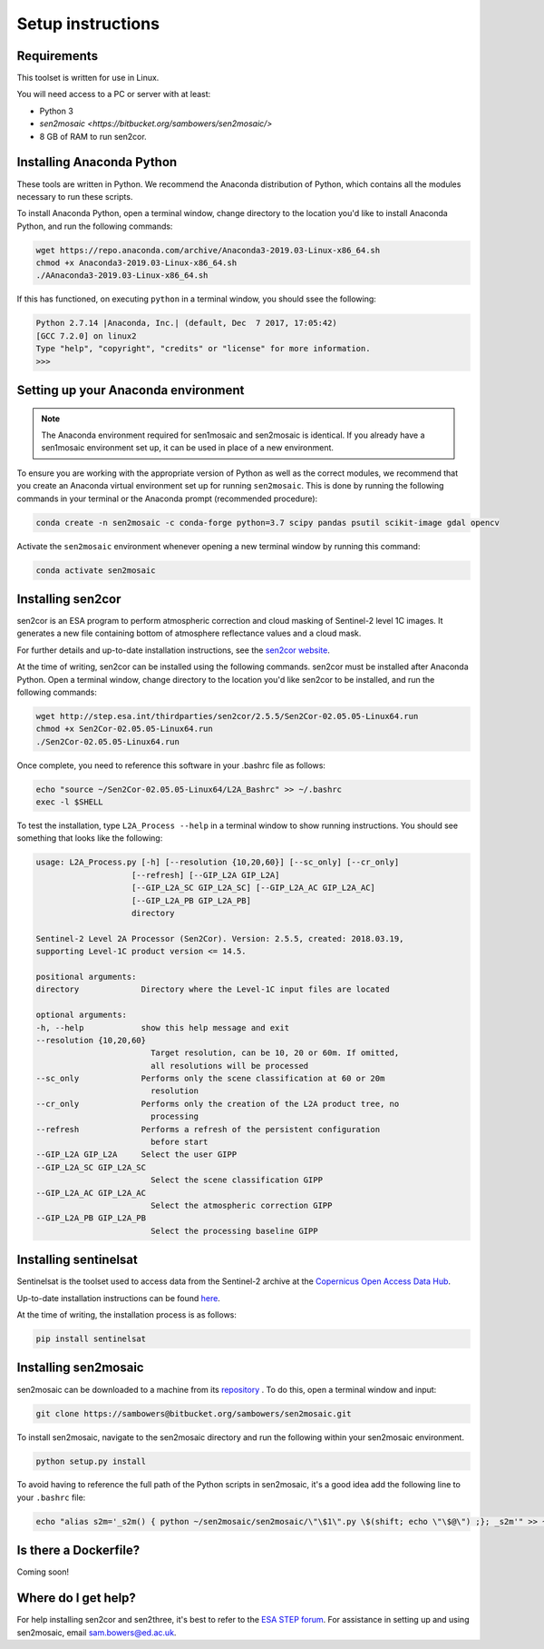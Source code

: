 Setup instructions
==================

Requirements
------------

This toolset is written for use in Linux.

You will need access to a PC or server with at least:

* Python 3
* `sen2mosaic <https://bitbucket.org/sambowers/sen2mosaic/>`
* 8 GB of RAM to run sen2cor.

Installing Anaconda Python
--------------------------

These tools are written in Python. We recommend the Anaconda distribution of Python, which contains all the modules necessary to run these scripts.

To install Anaconda Python, open a terminal window, change directory to the location you'd like to install Anaconda Python, and run the following commands:

.. code-block:: console
    
    wget https://repo.anaconda.com/archive/Anaconda3-2019.03-Linux-x86_64.sh
    chmod +x Anaconda3-2019.03-Linux-x86_64.sh
    ./AAnaconda3-2019.03-Linux-x86_64.sh

If this has functioned, on executing ``python`` in a terminal window, you should ssee the following:

.. code-block:: console
    
    Python 2.7.14 |Anaconda, Inc.| (default, Dec  7 2017, 17:05:42) 
    [GCC 7.2.0] on linux2
    Type "help", "copyright", "credits" or "license" for more information.
    >>> 

Setting up your Anaconda environment
------------------------------------

.. note:: The Anaconda environment required for sen1mosaic and sen2mosaic is identical. If you already have a sen1mosaic environment set up, it can be used in place of a new environment.

To ensure you are working with the appropriate version of Python as well as the correct modules, we recommend that you create an Anaconda virtual environment set up for running ``sen2mosaic``. This is done by running the following commands in your terminal or the Anaconda prompt (recommended procedure):

.. code-block:: console
    
    conda create -n sen2mosaic -c conda-forge python=3.7 scipy pandas psutil scikit-image gdal opencv

Activate the ``sen2mosaic`` environment whenever opening a new terminal window by running this command:

.. code-block:: console
    
    conda activate sen2mosaic

Installing sen2cor
------------------

sen2cor is an ESA program to perform atmospheric correction and cloud masking of Sentinel-2 level 1C images. It generates a new file containing bottom of atmosphere reflectance values and a cloud mask.

For further details and up-to-date installation instructions, see the `sen2cor website <http://step.esa.int/main/third-party-plugins-2/sen2cor/>`_.

At the time of writing, sen2cor can be installed using the following commands. sen2cor must be installed after Anaconda Python. Open a terminal window, change directory to the location you'd like sen2cor to be installed, and run the following commands:

.. code-block:: console
    
    wget http://step.esa.int/thirdparties/sen2cor/2.5.5/Sen2Cor-02.05.05-Linux64.run
    chmod +x Sen2Cor-02.05.05-Linux64.run
    ./Sen2Cor-02.05.05-Linux64.run

Once complete, you need to reference this software in your .bashrc file as follows:

.. code-block:: console
    
    echo "source ~/Sen2Cor-02.05.05-Linux64/L2A_Bashrc" >> ~/.bashrc
    exec -l $SHELL

To test the installation, type ``L2A_Process --help`` in a terminal window to show running instructions. You should see something that looks like the following:

.. code-block:: console

    usage: L2A_Process.py [-h] [--resolution {10,20,60}] [--sc_only] [--cr_only]
                        [--refresh] [--GIP_L2A GIP_L2A]
                        [--GIP_L2A_SC GIP_L2A_SC] [--GIP_L2A_AC GIP_L2A_AC]
                        [--GIP_L2A_PB GIP_L2A_PB]
                        directory

    Sentinel-2 Level 2A Processor (Sen2Cor). Version: 2.5.5, created: 2018.03.19,
    supporting Level-1C product version <= 14.5.

    positional arguments:
    directory             Directory where the Level-1C input files are located

    optional arguments:
    -h, --help            show this help message and exit
    --resolution {10,20,60}
                            Target resolution, can be 10, 20 or 60m. If omitted,
                            all resolutions will be processed
    --sc_only             Performs only the scene classification at 60 or 20m
                            resolution
    --cr_only             Performs only the creation of the L2A product tree, no
                            processing
    --refresh             Performs a refresh of the persistent configuration
                            before start
    --GIP_L2A GIP_L2A     Select the user GIPP
    --GIP_L2A_SC GIP_L2A_SC
                            Select the scene classification GIPP
    --GIP_L2A_AC GIP_L2A_AC
                            Select the atmospheric correction GIPP
    --GIP_L2A_PB GIP_L2A_PB
                            Select the processing baseline GIPP

Installing sentinelsat
----------------------

Sentinelsat is the toolset used to access data from the Sentinel-2 archive at the `Copernicus Open Access Data Hub <https://scihub.copernicus.eu/>`_.

Up-to-date installation instructions can be found `here <https://pypi.python.org/pypi/sentinelsat>`_.

At the time of writing, the installation process is as follows:

.. code-block:: console

    pip install sentinelsat

Installing sen2mosaic
---------------------

sen2mosaic can be downloaded to a machine from its `repository <https://bitbucket.org/sambowers/sen2mosaic/>`_ . To do this, open a terminal window and input:

.. code-block:: console

    git clone https://sambowers@bitbucket.org/sambowers/sen2mosaic.git

To install sen2mosaic, navigate to the sen2mosaic directory and run the following within your sen2mosaic environment.

.. code-block:: console
    
    python setup.py install
    
To avoid having to reference the full path of the Python scripts in sen2mosaic, it's a good idea add the following line to your ``.bashrc`` file:

.. code-block:: console

    echo "alias s2m='_s2m() { python ~/sen2mosaic/sen2mosaic/\"\$1\".py \$(shift; echo \"\$@\") ;}; _s2m'" >> ~/.bashrc
   
Is there a Dockerfile?
----------------------

Coming soon!
   
Where do I get help?
--------------------

For help installing sen2cor and sen2three, it's best to refer to the `ESA STEP forum <http://forum.step.esa.int/>`_. For assistance in setting up and using sen2mosaic, email `sam.bowers@ed.ac.uk <mailto:sam.bowers@ed.ac.uk>`_.

